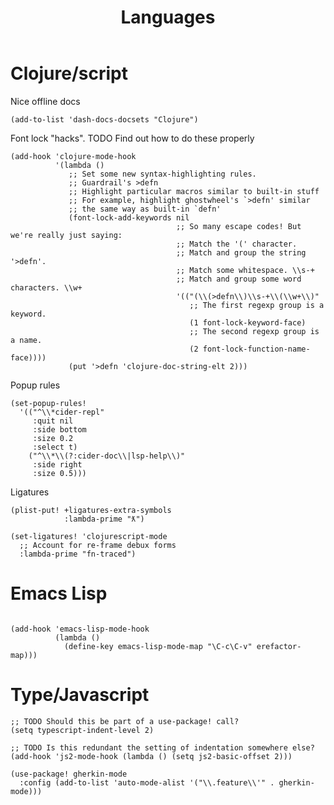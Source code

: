 #+TITLE: Languages

* Clojure/script
Nice offline docs
#+begin_src elisp
(add-to-list 'dash-docs-docsets "Clojure")
#+end_src

Font lock "hacks". TODO Find out how to do these properly
#+begin_src elisp
(add-hook 'clojure-mode-hook
          '(lambda ()
             ;; Set some new syntax-highlighting rules.
             ;; Guardrail's >defn
             ;; Highlight particular macros similar to built-in stuff
             ;; For example, highlight ghostwheel's `>defn' similar
             ;; the same way as built-in `defn'
             (font-lock-add-keywords nil
                                     ;; So many escape codes! But we're really just saying:
                                     ;; Match the '(' character.
                                     ;; Match and group the string '>defn'.
                                     ;; Match some whitespace. \\s-+
                                     ;; Match and group some word characters. \\w+
                                     '(("(\\(>defn\\)\\s-+\\(\\w+\\)"
                                        ;; The first regexp group is a keyword.
                                        (1 font-lock-keyword-face)
                                        ;; The second regexp group is a name.
                                        (2 font-lock-function-name-face))))
             (put '>defn 'clojure-doc-string-elt 2)))
#+end_src

Popup rules
#+begin_src elisp
(set-popup-rules!
  '(("^\\*cider-repl"
     :quit nil
     :side bottom
     :size 0.2
     :select t)
    ("^\\*\\(?:cider-doc\\|lsp-help\\)"
     :side right
     :size 0.5)))
#+end_src

Ligatures
#+begin_src elisp
(plist-put! +ligatures-extra-symbols
            :lambda-prime "ƛ")

(set-ligatures! 'clojurescript-mode
  ;; Account for re-frame debux forms
  :lambda-prime "fn-traced")
#+end_src

* Emacs Lisp
#+begin_src elisp

(add-hook 'emacs-lisp-mode-hook
          (lambda ()
            (define-key emacs-lisp-mode-map "\C-c\C-v" erefactor-map)))
#+end_src
* Type/Javascript
#+begin_src elisp
;; TODO Should this be part of a use-package! call?
(setq typescript-indent-level 2)

;; TODO Is this redundant the setting of indentation somewhere else?
(add-hook 'js2-mode-hook (lambda () (setq js2-basic-offset 2)))

(use-package! gherkin-mode
  :config (add-to-list 'auto-mode-alist '("\\.feature\\'" . gherkin-mode)))
#+end_src
